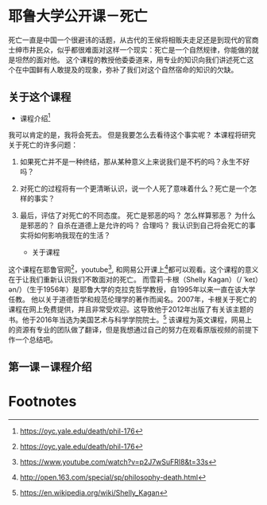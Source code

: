 #+STARTUP: showeverything

* 耶鲁大学公开课－死亡

  #+BEGIN_CENTER
  死亡一直是中国一个很避讳的话题，从古代的王侯将相贩夫走足还是到现代的官商士绅市井民众，似乎都很难面对这样一个现实：死亡是一个自然规律，你能做的就是坦然的面对他。
  这个课程的教授他委委道来，用专业的知识向我们讲述死亡这个在中国鲜有人敢提及的现象，弥补了我们对这个自然宿命的知识的欠缺。
  #+END_CENTER

** 关于这个课程

   - 课程介绍[fn:1]

   我可以肯定的是，我将会死去。 但是我要怎么去看待这个事实呢？ 本课程将研究关于死亡的许多问题：
1. 如果死亡并不是一种终结，那从某种意义上来说我们是不朽的吗？永生不好吗？
2. 对死亡的过程将有一个更清晰认识，说一个人死了意味着什么？死亡是一个怎样的事实？
3. 最后，评估了对死亡的不同态度。 死亡是邪恶的吗？ 怎么样算邪恶？ 为什么是邪恶的？ 自杀在道德上是允许的吗？ 合理吗？ 我认识到自己将会死亡的事实将如何影响我现在的生活？

   - 关于课程

这个课程在耶鲁官网[fn:2]，youtube[fn:3], 和网易公开课上[fn:4]都可以观看。这个课程的意义在于让我们重新认识我们不敢面对的死亡。
而雪莉·卡根（Shelly Kagan）（/ ˈkeɪ）ən/）（生于1956年）是耶鲁大学的克拉克哲学教授，自1995年以来一直在该大学任教。
他以关于道德哲学和规范伦理学的著作而闻名。2007年，卡根关于死亡的课程在网上免费提供，并且非常受欢迎。这导致他于2012年出版了有关该主题的书。他于2016年当选为美国艺术与科学学院院士。[fn:5]
该课程为英文课程，网易上的资源有专业的团队做了翻译，但是我想通过自己的努力在观看原版视频的前提下作一个总结吧。

** 第一课－课程介绍



* Footnotes

[fn:5] https://en.wikipedia.org/wiki/Shelly_Kagan

[fn:4] http://open.163.com/special/sp/philosophy-death.html

[fn:3] https://www.youtube.com/watch?v=p2J7wSuFRl8&t=33s

[fn:2] https://oyc.yale.edu/death/phil-176

[fn:1] https://oyc.yale.edu/death/phil-176

